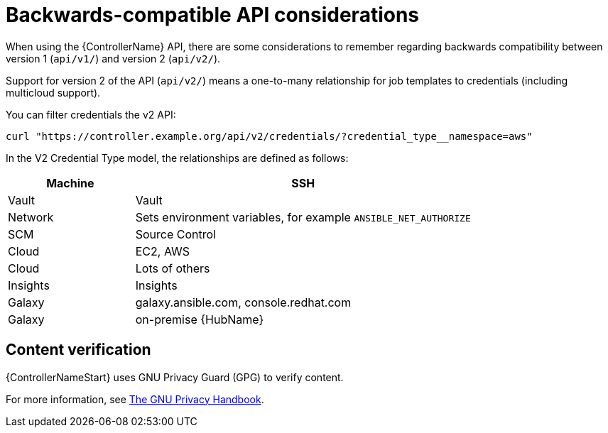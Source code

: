:_mod-docs-content-type: REFERENCE

[id="ref-controller-api-considerations"]

= Backwards-compatible API considerations

[role="_abstract"]
When using the {ControllerName} API, there are some considerations to remember regarding backwards compatibility between version 1 (`api/v1/`) and version 2 (`api/v2/`).

Support for version 2 of the API (`api/v2/`) means a one-to-many relationship for job templates to credentials (including multicloud support). 

You can filter credentials the v2 API:

----
curl "https://controller.example.org/api/v2/credentials/?credential_type__namespace=aws"
----

In the V2 Credential Type model, the relationships are defined as follows:

[cols="15%,40%",options="header"]
|===
| Machine | SSH
| Vault | Vault
| Network |Sets environment variables, for example `ANSIBLE_NET_AUTHORIZE`
| SCM | Source Control
| Cloud | EC2, AWS
| Cloud | Lots of others
| Insights |Insights
| Galaxy | galaxy.ansible.com, console.redhat.com
| Galaxy | on-premise {HubName}
|===

== Content verification

{ControllerNameStart} uses GNU Privacy Guard (GPG) to verify content. 

For more information, see
link:https://www.gnupg.org/gph/en/manual/c14.html#:~:text=GnuPG%20uses%20public%2Dkey%20cryptography,the%20user%20wants%20to%20communicate[The GNU Privacy Handbook].
